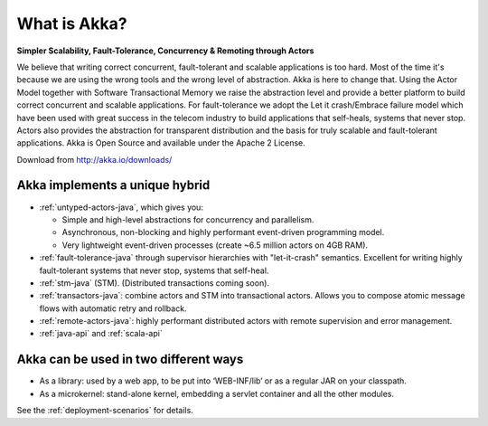 
.. _what-is-akka:

###############
 What is Akka?
###############


**Simpler Scalability, Fault-Tolerance, Concurrency & Remoting through Actors**

We believe that writing correct concurrent, fault-tolerant and scalable
applications is too hard. Most of the time it's because we are using the wrong
tools and the wrong level of abstraction. Akka is here to change that. Using the
Actor Model together with Software Transactional Memory we raise the abstraction
level and provide a better platform to build correct concurrent and scalable
applications. For fault-tolerance we adopt the Let it crash/Embrace failure
model which have been used with great success in the telecom industry to build
applications that self-heals, systems that never stop. Actors also provides the
abstraction for transparent distribution and the basis for truly scalable and
fault-tolerant applications. Akka is Open Source and available under the Apache
2 License.


Download from http://akka.io/downloads/


Akka implements a unique hybrid
===============================

- :ref:`untyped-actors-java`, which gives you:

  - Simple and high-level abstractions for concurrency and parallelism.
  - Asynchronous, non-blocking and highly performant event-driven programming model.
  - Very lightweight event-driven processes (create ~6.5 million actors on 4GB RAM).

- :ref:`fault-tolerance-java` through supervisor hierarchies with "let-it-crash"
  semantics. Excellent for writing highly fault-tolerant systems that never
  stop, systems that self-heal.

- :ref:`stm-java` (STM). (Distributed transactions coming soon).

- :ref:`transactors-java`: combine actors and STM into transactional
  actors. Allows you to compose atomic message flows with automatic retry and
  rollback.

- :ref:`remote-actors-java`: highly performant distributed actors with remote
  supervision and error management.

- :ref:`java-api` and :ref:`scala-api`


Akka can be used in two different ways
======================================

- As a library: used by a web app, to be put into ‘WEB-INF/lib’ or as a regular
  JAR on your classpath.

- As a microkernel: stand-alone kernel, embedding a servlet container and all
  the other modules.


See the :ref:`deployment-scenarios` for details.
